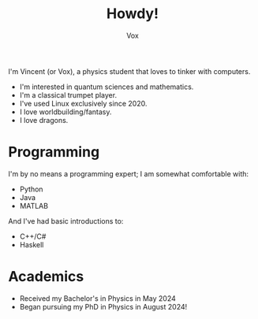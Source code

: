 #+TITLE: Howdy!
#+AUTHOR: Vox
# __        __
# \ \      / /
#  \ \    / /
#   \ \  / /              UmbralGoat[Vox]
#    \ \/ / _   _  __ _  https://www.github.com/v_munu
#     \  / | |_| | \ V/  https://umbralgoat.net
#      \/  |  _,_|  \/   Discord: v_munu
#          | /
#          |_|

I'm Vincent (or Vox), a physics student that loves to tinker with computers.

- I'm interested in quantum sciences and mathematics.
- I'm a classical trumpet player.
- I've used Linux exclusively since 2020.
- I love worldbuilding/fantasy.
- I love dragons.

* Programming
I'm by no means a programming expert; I am somewhat comfortable with:
- Python
- Java
- MATLAB
And I've had basic introductions to:
- C++/C#
- Haskell

* Academics
- Received my Bachelor's in Physics in May 2024
- Began pursuing my PhD in Physics in August 2024! 
